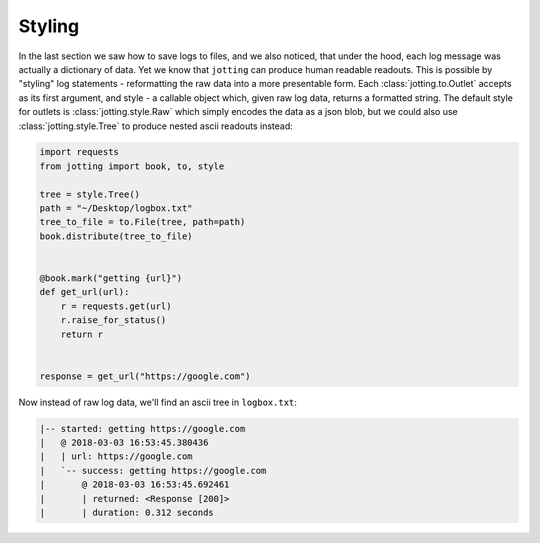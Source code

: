 Styling
=======

In the last section we saw how to save logs to files, and we also noticed, that
under the hood, each log message was actually a dictionary of data. Yet we know
that ``jotting`` can produce human readable readouts. This is possible by
"styling" log statements - reformatting the raw data into a more presentable form.
Each :class:`jotting.to.Outlet` accepts as its first argument, and style - a
callable object which, given raw log data, returns a formatted string. The
default style for outlets is :class:`jotting.style.Raw` which simply encodes the
data as a json blob, but we could also use :class:`jotting.style.Tree` to produce
nested ascii readouts instead:

.. code-block:: python

    import requests
    from jotting import book, to, style

    tree = style.Tree()
    path = "~/Desktop/logbox.txt"
    tree_to_file = to.File(tree, path=path)
    book.distribute(tree_to_file)


    @book.mark("getting {url}")
    def get_url(url):
        r = requests.get(url)
        r.raise_for_status()
        return r


    response = get_url("https://google.com")

Now instead of raw log data, we'll find an ascii tree in ``logbox.txt``:

.. code-block:: text

    |-- started: getting https://google.com
    |   @ 2018-03-03 16:53:45.380436
    |   | url: https://google.com
    |   `-- success: getting https://google.com
    |       @ 2018-03-03 16:53:45.692461
    |       | returned: <Response [200]>
    |       | duration: 0.312 seconds
